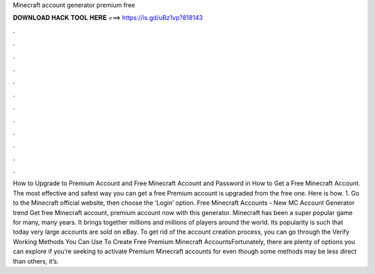 Minecraft account generator premium free

𝐃𝐎𝐖𝐍𝐋𝐎𝐀𝐃 𝐇𝐀𝐂𝐊 𝐓𝐎𝐎𝐋 𝐇𝐄𝐑𝐄 ===> https://is.gd/uBz1vp?818143

.

.

.

.

.

.

.

.

.

.

.

.

How to Upgrade to Premium Account and Free Minecraft Account and Password in How to Get a Free Minecraft Account. The most effective and safest way you can get a free Premium account is upgraded from the free one. Here is how. 1. Go to the Minecraft official website, then choose the ‘Login’ option. Free Minecraft Accounts - New MC Account Generator trend  Get free Minecraft account, premium account now with this generator. Minecraft has been a super popular game for many, many years. It brings together millions and millions of players around the world. Its popularity is such that today very large accounts are sold on eBay. To get rid of the account creation process, you can go through the Verify  Working Methods You Can Use To Create Free Premium Minecraft AccountsFortunately, there are plenty of options you can explore if you’re seeking to activate Premium Minecraft accounts for  even though some methods may be less direct than others, it’s.